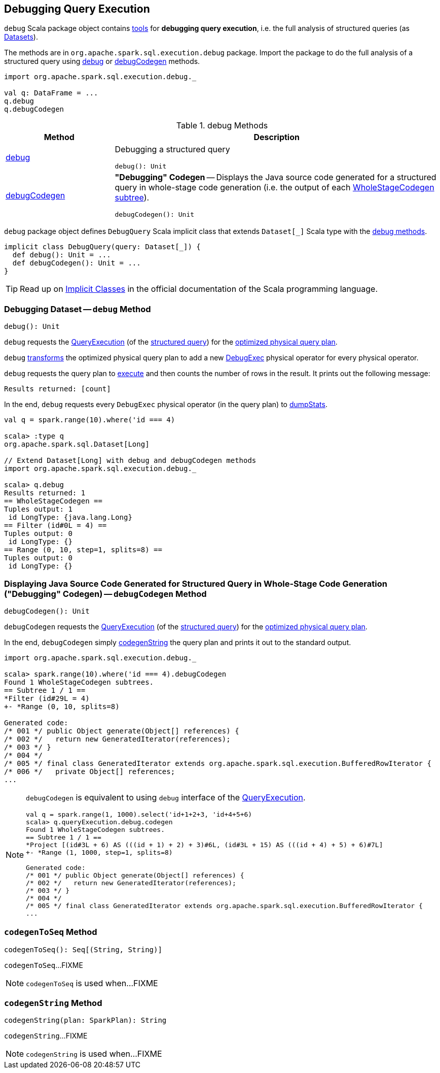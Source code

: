 == Debugging Query Execution

`debug` Scala package object contains <<methods, tools>> for *debugging query execution*, i.e. the full analysis of structured queries (as <<spark-sql-Dataset.adoc#, Datasets>>).

The methods are in `org.apache.spark.sql.execution.debug` package. Import the package to do the full analysis of a structured query using <<debug, debug>> or <<debugCodegen, debugCodegen>> methods.

[source, scala]
----
import org.apache.spark.sql.execution.debug._

val q: DataFrame = ...
q.debug
q.debugCodegen
----

[[methods]]
.debug Methods
[cols="1,3",options="header",width="100%"]
|===
| Method
| Description

| <<debug, debug>>
a| Debugging a structured query

[source, scala]
----
debug(): Unit
----

| <<debugCodegen, debugCodegen>>
a| *"Debugging" Codegen* -- Displays the Java source code generated for a structured query in whole-stage code generation (i.e. the output of each <<spark-sql-SparkPlan-WholeStageCodegenExec.adoc#, WholeStageCodegen subtree>>).

[source, scala]
----
debugCodegen(): Unit
----
|===

[[DebugQuery]]
[[query]]
`debug` package object defines `DebugQuery` Scala implicit class that extends `Dataset[_]` Scala type with the <<methods, debug methods>>.

[source, scala]
----
implicit class DebugQuery(query: Dataset[_]) {
  def debug(): Unit = ...
  def debugCodegen(): Unit = ...
}
----

TIP: Read up on https://docs.scala-lang.org/overviews/core/implicit-classes.html[Implicit Classes] in the official documentation of the Scala programming language.

=== [[debug]] Debugging Dataset -- `debug` Method

[source, scala]
----
debug(): Unit
----

`debug` requests the <<spark-sql-Dataset.adoc#queryExecution, QueryExecution>> (of the <<query, structured query>>) for the <<spark-sql-QueryExecution.adoc#executedPlan, optimized physical query plan>>.

`debug` <<spark-sql-catalyst-TreeNode.adoc#transform, transforms>> the optimized physical query plan to add a new <<spark-sql-SparkPlan-DebugExec.adoc#, DebugExec>> physical operator for every physical operator.

`debug` requests the query plan to <<spark-sql-SparkPlan.adoc#execute, execute>> and then counts the number of rows in the result. It prints out the following message:

```
Results returned: [count]
```

In the end, `debug` requests every `DebugExec` physical operator (in the query plan) to <<spark-sql-SparkPlan-DebugExec.adoc#dumpStats, dumpStats>>.

[source, scala]
----
val q = spark.range(10).where('id === 4)

scala> :type q
org.apache.spark.sql.Dataset[Long]

// Extend Dataset[Long] with debug and debugCodegen methods
import org.apache.spark.sql.execution.debug._

scala> q.debug
Results returned: 1
== WholeStageCodegen ==
Tuples output: 1
 id LongType: {java.lang.Long}
== Filter (id#0L = 4) ==
Tuples output: 0
 id LongType: {}
== Range (0, 10, step=1, splits=8) ==
Tuples output: 0
 id LongType: {}
----

=== [[debugCodegen]] Displaying Java Source Code Generated for Structured Query in Whole-Stage Code Generation ("Debugging" Codegen) -- `debugCodegen` Method

[source, scala]
----
debugCodegen(): Unit
----

`debugCodegen` requests the <<spark-sql-Dataset.adoc#queryExecution, QueryExecution>> (of the <<query, structured query>>) for the <<spark-sql-QueryExecution.adoc#executedPlan, optimized physical query plan>>.

In the end, `debugCodegen` simply <<codegenString, codegenString>> the query plan and prints it out to the standard output.

[source, scala]
----
import org.apache.spark.sql.execution.debug._

scala> spark.range(10).where('id === 4).debugCodegen
Found 1 WholeStageCodegen subtrees.
== Subtree 1 / 1 ==
*Filter (id#29L = 4)
+- *Range (0, 10, splits=8)

Generated code:
/* 001 */ public Object generate(Object[] references) {
/* 002 */   return new GeneratedIterator(references);
/* 003 */ }
/* 004 */
/* 005 */ final class GeneratedIterator extends org.apache.spark.sql.execution.BufferedRowIterator {
/* 006 */   private Object[] references;
...
----

[NOTE]
====
`debugCodegen` is equivalent to using `debug` interface of the link:spark-sql-Dataset.adoc#queryExecution[QueryExecution].

[source, scala]
----
val q = spark.range(1, 1000).select('id+1+2+3, 'id+4+5+6)
scala> q.queryExecution.debug.codegen
Found 1 WholeStageCodegen subtrees.
== Subtree 1 / 1 ==
*Project [(id#3L + 6) AS (((id + 1) + 2) + 3)#6L, (id#3L + 15) AS (((id + 4) + 5) + 6)#7L]
+- *Range (1, 1000, step=1, splits=8)

Generated code:
/* 001 */ public Object generate(Object[] references) {
/* 002 */   return new GeneratedIterator(references);
/* 003 */ }
/* 004 */
/* 005 */ final class GeneratedIterator extends org.apache.spark.sql.execution.BufferedRowIterator {
...
----
====

=== [[codegenToSeq]] `codegenToSeq` Method

[source, scala]
----
codegenToSeq(): Seq[(String, String)]
----

`codegenToSeq`...FIXME

NOTE: `codegenToSeq` is used when...FIXME

=== [[codegenString]] `codegenString` Method

[source, scala]
----
codegenString(plan: SparkPlan): String
----

`codegenString`...FIXME

NOTE: `codegenString` is used when...FIXME
